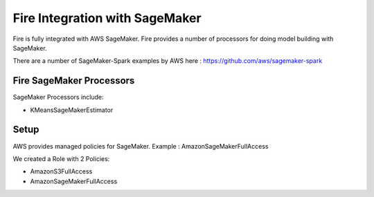 Fire Integration with SageMaker
========================

Fire is fully integrated with AWS SageMaker. Fire provides a number of processors for doing model building with SageMaker.

There are a number of SageMaker-Spark examples by AWS here : https://github.com/aws/sagemaker-spark

Fire SageMaker Processors
------------------

SageMaker Processors include:

* KMeansSageMakerEstimator


Setup
-----

AWS provides managed policies for SageMaker. Example : AmazonSageMakerFullAccess

We created a Role with 2 Policies:

* AmazonS3FullAccess
* AmazonSageMakerFullAccess

